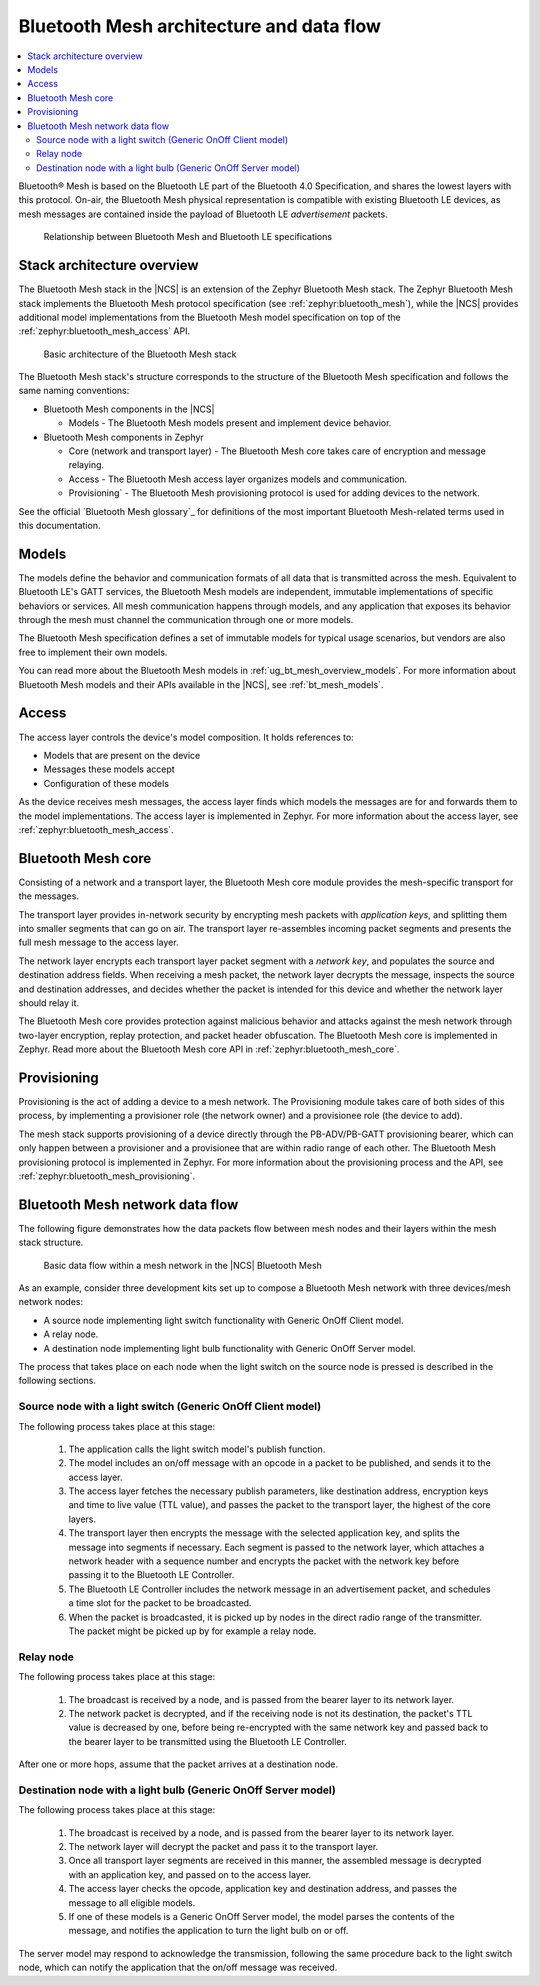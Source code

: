 .. _ug_bt_mesh_overview_architecture:
.. _mesh_architecture:

Bluetooth Mesh architecture and data flow
#########################################

.. contents::
   :local:
   :depth: 2

Bluetooth® Mesh is based on the Bluetooth LE part of the Bluetooth 4.0 Specification, and shares the lowest layers with this protocol.
On-air, the Bluetooth Mesh physical representation is compatible with existing Bluetooth LE devices, as mesh messages are contained inside the payload of Bluetooth LE *advertisement* packets.

.. figure:: ../images/bt_mesh_and_ble.svg
   :alt: Relationship between Bluetooth Mesh and Bluetooth LE specifications

   Relationship between Bluetooth Mesh and Bluetooth LE specifications

Stack architecture overview
***************************

The Bluetooth Mesh stack in the |NCS| is an extension of the Zephyr Bluetooth Mesh stack.
The Zephyr Bluetooth Mesh stack implements the Bluetooth Mesh protocol specification (see :ref:`zephyr:bluetooth_mesh`), while the |NCS| provides additional model implementations from the Bluetooth Mesh model specification on top of the :ref:`zephyr:bluetooth_mesh_access` API.

.. figure:: ../images/bt_mesh_basic_architecture.svg
   :alt: Graphical representation of basic mesh stack architecture

   Basic architecture of the Bluetooth Mesh stack

The Bluetooth Mesh stack's structure corresponds to the structure of the Bluetooth Mesh specification and follows the same naming conventions:

* Bluetooth Mesh components in the |NCS|

  * Models - The Bluetooth Mesh models present and implement device behavior.

* Bluetooth Mesh components in Zephyr

  * Core (network and transport layer) - The Bluetooth Mesh core takes care of encryption and message relaying.
  * Access - The Bluetooth Mesh access layer organizes models and communication.
  * Provisioning` - The Bluetooth Mesh provisioning protocol is used for adding devices to the network.

See the official `Bluetooth Mesh glossary`_ for definitions of the most important Bluetooth Mesh-related terms used in this documentation.

Models
******

The models define the behavior and communication formats of all data that is transmitted across the mesh.
Equivalent to Bluetooth LE's GATT services, the Bluetooth Mesh models are independent, immutable implementations of specific behaviors or services.
All mesh communication happens through models, and any application that exposes its behavior through the mesh must channel the communication through one or more models.

The Bluetooth Mesh specification defines a set of immutable models for typical usage scenarios, but vendors are also free to implement their own models.

You can read more about the Bluetooth Mesh models in :ref:`ug_bt_mesh_overview_models`.
For more information about Bluetooth Mesh models and their APIs available in the |NCS|, see :ref:`bt_mesh_models`.

Access
******

The access layer controls the device's model composition.
It holds references to:

* Models that are present on the device
* Messages these models accept
* Configuration of these models

As the device receives mesh messages, the access layer finds which models the messages are for and forwards them to the model implementations.
The access layer is implemented in Zephyr.
For more information about the access layer, see :ref:`zephyr:bluetooth_mesh_access`.

Bluetooth Mesh core
*******************

Consisting of a network and a transport layer, the Bluetooth Mesh core module provides the mesh-specific transport for the messages.

The transport layer provides in-network security by encrypting mesh packets with *application keys*, and splitting them into smaller segments that can go on air.
The transport layer re-assembles incoming packet segments and presents the full mesh message to the access layer.

The network layer encrypts each transport layer packet segment with a *network key*, and populates the source and destination address fields.
When receiving a mesh packet, the network layer decrypts the message, inspects the source and destination addresses, and decides whether the packet is intended for this device and whether the network layer should relay it.

The Bluetooth Mesh core provides protection against malicious behavior and attacks against the mesh network through two-layer encryption, replay protection, and packet header obfuscation.
The Bluetooth Mesh core is implemented in Zephyr.
Read more about the Bluetooth Mesh core API in :ref:`zephyr:bluetooth_mesh_core`.

Provisioning
************

Provisioning is the act of adding a device to a mesh network.
The Provisioning module takes care of both sides of this process, by implementing a provisioner role (the network owner) and a provisionee role (the device to add).

The mesh stack supports provisioning of a device directly through the PB-ADV/PB-GATT provisioning bearer, which can only happen between a provisioner and a provisionee that are within radio range of each other.
The Bluetooth Mesh provisioning protocol is implemented in Zephyr.
For more information about the provisioning process and the API, see :ref:`zephyr:bluetooth_mesh_provisioning`.

Bluetooth Mesh network data flow
********************************

The following figure demonstrates how the data packets flow between mesh nodes and their layers within the mesh stack structure.

.. figure:: ../images/bt_mesh_data_packet_flow.svg
   :alt: Basic data flow within a mesh network in the |NCS| Bluetooth Mesh

   Basic data flow within a mesh network in the |NCS| Bluetooth Mesh

As an example, consider three development kits set up to compose a Bluetooth Mesh network with three devices/mesh network nodes:

* A source node implementing light switch functionality with Generic OnOff Client model.
* A relay node.
* A destination node implementing light bulb functionality with Generic OnOff Server model.

The process that takes place on each node when the light switch on the source node is pressed is described in the following sections.

Source node with a light switch (Generic OnOff Client model)
============================================================

The following process takes place at this stage:

  1. The application calls the light switch model's publish function.
  #. The model includes an on/off message with an opcode in a packet to be published, and sends it to the access layer.
  #. The access layer fetches the necessary publish parameters, like destination address, encryption keys and time to live value (TTL value), and passes the packet to the transport layer, the highest of the core layers.
  #. The transport layer then encrypts the message with the selected application key, and splits the message into segments if necessary.
     Each segment is passed to the network layer, which attaches a network header with a sequence number and encrypts the packet with the network key before passing it to the Bluetooth LE Controller.
  #. The Bluetooth LE Controller includes the network message in an advertisement packet, and schedules a time slot for the packet to be broadcasted.
  #. When the packet is broadcasted, it is picked up by nodes in the direct radio range of the transmitter.
     The packet might be picked up by for example a relay node.

Relay node
==========

The following process takes place at this stage:

  1. The broadcast is received by a node, and is passed from the bearer layer to its network layer.
  #. The network packet is decrypted, and if the receiving node is not its destination, the packet's TTL value is decreased by one, before being re-encrypted with the same network key and passed back to the bearer layer to be transmitted using the Bluetooth LE Controller.

After one or more hops, assume that the packet arrives at a destination node.

Destination node with a light bulb (Generic OnOff Server model)
===============================================================

The following process takes place at this stage:

  1. The broadcast is received by a node, and is passed from the bearer layer to its network layer.
  #. The network layer will decrypt the packet and pass it to the transport layer.
  #. Once all transport layer segments are received in this manner, the assembled message is decrypted with an application key, and passed on to the access layer.
  #. The access layer checks the opcode, application key and destination address, and passes the message to all eligible models.
  #. If one of these models is a Generic OnOff Server model, the model parses the contents of the message, and notifies the application to turn the light bulb on or off.

The server model may respond to acknowledge the transmission, following the same procedure back to the light switch node, which can notify the application that the on/off message was received.
